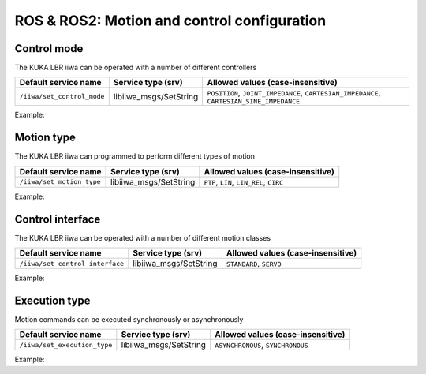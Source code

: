 ROS & ROS2: Motion and control configuration
============================================

.. raw:: html
  
    <hr>

Control mode
------------

The KUKA LBR iiwa can be operated with a number of different controllers

.. list-table::
    :header-rows: 1

    * - Default service name
      - Service type (srv)
      - Allowed values (case-insensitive)
    * - :literal:`/iiwa/set_control_mode`
      - libiiwa_msgs/SetString
      - :literal:`POSITION`, :literal:`JOINT_IMPEDANCE`, :literal:`CARTESIAN_IMPEDANCE`, :literal:`CARTESIAN_SINE_IMPEDANCE`

Example:

.. tabs::

    .. group-tab:: ROS

        .. tabs::

            .. group-tab:: Command-line tool (rosservice)

                .. literalinclude:: ../snippets/ros_motion_and_control.txt
                    :language: bash
                    :start-after: [start-command-line-set_control_mode-1]
                    :end-before: [end-command-line-set_control_mode-1]

            .. group-tab:: Python

                .. literalinclude:: ../snippets/ros_motion_and_control.txt
                    :language: bash
                    :start-after: [start-python-set_control_mode-1]
                    :end-before: [end-python-set_control_mode-1]

    .. group-tab:: ROS2

        .. tabs::

            .. group-tab:: Command-line tool (ros2 service)

                .. literalinclude:: ../snippets/ros2_motion_and_control.txt
                    :language: bash
                    :start-after: [start-command-line-set_control_mode-1]
                    :end-before: [end-command-line-set_control_mode-1]

            .. group-tab:: Python

                .. literalinclude:: ../snippets/ros2_motion_and_control.txt
                    :language: bash
                    :start-after: [start-python-set_control_mode-1]
                    :end-before: [end-python-set_control_mode-1]

.. raw:: html
  
    <hr>

Motion type
-----------

The KUKA LBR iiwa can programmed to perform different types of motion

.. list-table::
    :header-rows: 1

    * - Default service name
      - Service type (srv)
      - Allowed values (case-insensitive)
    * - :literal:`/iiwa/set_motion_type`
      - libiiwa_msgs/SetString
      - :literal:`PTP`, :literal:`LIN`, :literal:`LIN_REL`, :literal:`CIRC`

Example:

.. tabs::

    .. group-tab:: ROS

        .. tabs::

            .. group-tab:: Command-line tool (rosservice)

                .. literalinclude:: ../snippets/ros_motion_and_control.txt
                    :language: bash
                    :start-after: [start-command-line-set_motion_type-1]
                    :end-before: [end-command-line-set_motion_type-1]

            .. group-tab:: Python

                .. literalinclude:: ../snippets/ros_motion_and_control.txt
                    :language: bash
                    :start-after: [start-python-set_motion_type-1]
                    :end-before: [end-python-set_motion_type-1]

    .. group-tab:: ROS2

        .. tabs::

            .. group-tab:: Command-line tool (ros2 service)

                .. literalinclude:: ../snippets/ros2_motion_and_control.txt
                    :language: bash
                    :start-after: [start-command-line-set_motion_type-1]
                    :end-before: [end-command-line-set_motion_type-1]

            .. group-tab:: Python

                .. literalinclude:: ../snippets/ros2_motion_and_control.txt
                    :language: bash
                    :start-after: [start-python-set_motion_type-1]
                    :end-before: [end-python-set_motion_type-1]

.. raw:: html
  
    <hr>

Control interface
-----------------

The KUKA LBR iiwa can be operated with a number of different motion classes

.. list-table::
    :header-rows: 1

    * - Default service name
      - Service type (srv)
      - Allowed values (case-insensitive)
    * - :literal:`/iiwa/set_control_interface`
      - libiiwa_msgs/SetString
      - :literal:`STANDARD`, :literal:`SERVO`

Example:

.. tabs::

    .. group-tab:: ROS

        .. tabs::

            .. group-tab:: Command-line tool (rosservice)

                .. literalinclude:: ../snippets/ros_motion_and_control.txt
                    :language: bash
                    :start-after: [start-command-line-set_control_interface-1]
                    :end-before: [end-command-line-set_control_interface-1]

            .. group-tab:: Python

                .. literalinclude:: ../snippets/ros_motion_and_control.txt
                    :language: bash
                    :start-after: [start-python-set_control_interface-1]
                    :end-before: [end-python-set_control_interface-1]

    .. group-tab:: ROS2

        .. tabs::

            .. group-tab:: Command-line tool (ros2 service)

                .. literalinclude:: ../snippets/ros2_motion_and_control.txt
                    :language: bash
                    :start-after: [start-command-line-set_control_interface-1]
                    :end-before: [end-command-line-set_control_interface-1]

            .. group-tab:: Python

                .. literalinclude:: ../snippets/ros2_motion_and_control.txt
                    :language: bash
                    :start-after: [start-python-set_control_interface-1]
                    :end-before: [end-python-set_control_interface-1]

.. raw:: html
  
    <hr>

Execution type
--------------

Motion commands can be executed synchronously or asynchronously

.. list-table::
    :header-rows: 1

    * - Default service name
      - Service type (srv)
      - Allowed values (case-insensitive)
    * - :literal:`/iiwa/set_execution_type`
      - libiiwa_msgs/SetString
      - :literal:`ASYNCHRONOUS`, :literal:`SYNCHRONOUS`

Example:

.. tabs::

    .. group-tab:: ROS

        .. tabs::

            .. group-tab:: Command-line tool (rosservice)

                .. literalinclude:: ../snippets/ros_motion_and_control.txt
                    :language: bash
                    :start-after: [start-command-line-set_execution_type-1]
                    :end-before: [end-command-line-set_execution_type-1]

            .. group-tab:: Python

                .. literalinclude:: ../snippets/ros_motion_and_control.txt
                    :language: bash
                    :start-after: [start-python-set_execution_type-1]
                    :end-before: [end-python-set_execution_type-1]

    .. group-tab:: ROS2

        .. tabs::

            .. group-tab:: Command-line tool (ros2 service)

                .. literalinclude:: ../snippets/ros2_motion_and_control.txt
                    :language: bash
                    :start-after: [start-command-line-set_execution_type-1]
                    :end-before: [end-command-line-set_execution_type-1]

            .. group-tab:: Python

                .. literalinclude:: ../snippets/ros2_motion_and_control.txt
                    :language: bash
                    :start-after: [start-python-set_execution_type-1]
                    :end-before: [end-python-set_execution_type-1]
